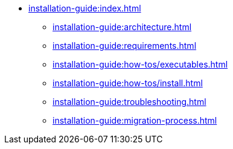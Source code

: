 // Optional; Reserved
//
// A navigation file contains one or more AsciiDoc lists.
// Each navigation file must be declared in the component descriptor if you want it to be displayed in the component’s navigation menu.
* xref:installation-guide:index.adoc[]
** xref:installation-guide:architecture.adoc[]
** xref:installation-guide:requirements.adoc[]
** xref:installation-guide:how-tos/executables.adoc[]
** xref:installation-guide:how-tos/install.adoc[]
** xref:installation-guide:troubleshooting.adoc[]
** xref:installation-guide:migration-process.adoc[]